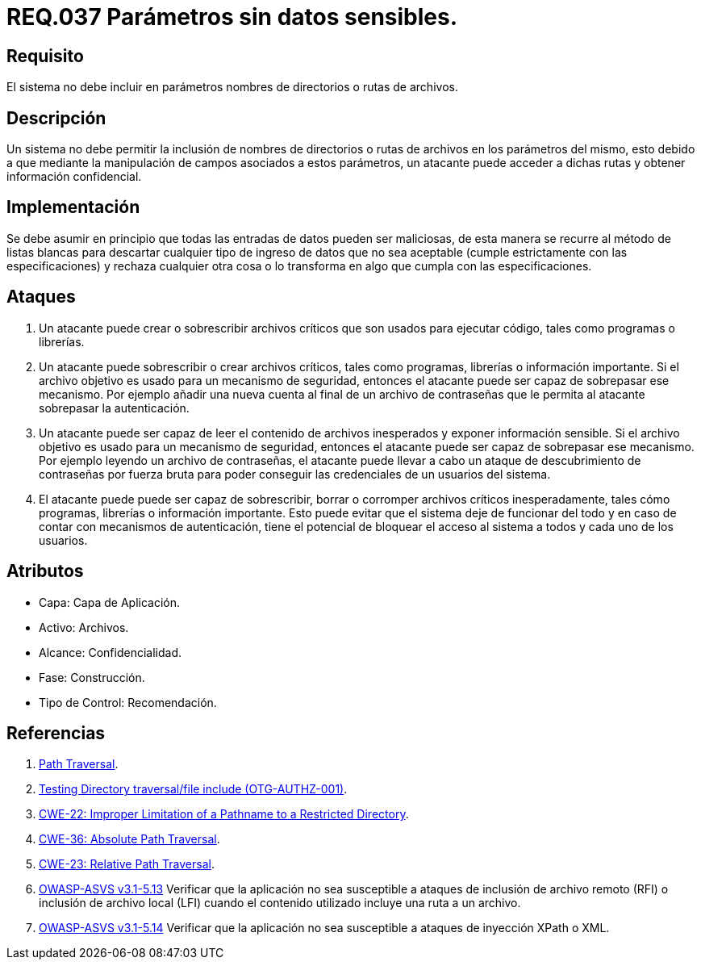 :slug: rules/037/
:category: rules
:description: En el presente documento se detallan los requerimientos de seguridad relacionados al manejo de archivos dentro de la organización. En este requerimiento se establece la importancia de definir parámetros que no contengan información sensible, como nombres de directorios o rutas.
:keywords: Requerimiento, Seguridad, Archivos, Parámetros, Rutas, Directorios.
:rules: yes

= REQ.037 Parámetros sin datos sensibles.

== Requisito

El sistema no debe incluir en parámetros
nombres de directorios o rutas de archivos.

== Descripción

Un sistema no debe permitir la inclusión de nombres de directorios
o rutas de archivos en los parámetros del mismo,
esto debido a que mediante la manipulación de campos
asociados a estos parámetros,
un atacante puede acceder a dichas rutas
y obtener información confidencial.

== Implementación

Se debe asumir en principio
que todas las entradas de datos pueden ser maliciosas,
de esta manera se recurre al método de listas blancas
para descartar cualquier tipo de ingreso de datos
que no sea aceptable (cumple estrictamente con las especificaciones)
y rechaza cualquier otra cosa
o lo transforma en algo que cumpla con las especificaciones.

== Ataques

. Un atacante puede crear
o sobrescribir archivos críticos
que son usados para ejecutar código,
tales como programas o librerías.

. Un atacante puede sobrescribir
o crear archivos críticos,
tales como programas, librerías o información importante.
Si el archivo objetivo
es usado para un mecanismo de seguridad,
entonces el atacante puede ser capaz de sobrepasar ese mecanismo.
Por ejemplo añadir una nueva cuenta
al final de un archivo de contraseñas
que le permita al atacante sobrepasar la autenticación.

. Un atacante puede ser capaz
de leer el contenido de archivos inesperados
y exponer información sensible.
Si el archivo objetivo
es usado para un mecanismo de seguridad,
entonces el atacante puede ser capaz de sobrepasar ese mecanismo.
Por ejemplo leyendo un archivo de contraseñas,
el atacante puede llevar a cabo
un ataque de descubrimiento de contraseñas por fuerza bruta
para poder conseguir las credenciales de un usuarios del sistema.

. El atacante puede puede ser capaz de sobrescribir, borrar
o corromper archivos críticos inesperadamente,
tales cómo programas, librerías o información importante.
Esto puede evitar que el sistema deje de funcionar del todo
y en caso de contar con mecanismos de autenticación,
tiene el potencial de bloquear el acceso al sistema a todos
y cada uno de los usuarios.

== Atributos

* Capa: Capa de Aplicación.
* Activo: Archivos.
* Alcance: Confidencialidad.
* Fase: Construcción.
* Tipo de Control: Recomendación.

== Referencias

. [[r1]] link:https://www.owasp.org/index.php/Path_Traversal[Path Traversal].
. [[r2]] link:https://www.owasp.org/index.php/Testing_Directory_traversal/file_include_(OTG-AUTHZ-001)[Testing Directory traversal/file include (OTG-AUTHZ-001)].
. [[r3]] link:https://cwe.mitre.org/data/definitions/22.html[CWE-22: Improper Limitation of a Pathname to a Restricted Directory].
. [[r4]] link:https://cwe.mitre.org/data/definitions/36.html[CWE-36: Absolute Path Traversal].
. [[r5]] link:https://cwe.mitre.org/data/definitions/23.html[CWE-23: Relative Path Traversal].
. [[r6]] link:https://www.owasp.org/index.php/ASVS_V5_Input_validation_and_output_encoding[+OWASP-ASVS v3.1-5.13+]
Verificar que la aplicación no sea susceptible
a ataques de inclusión de archivo remoto (RFI)
o inclusión de archivo local (LFI)
cuando el contenido utilizado incluye una ruta a un archivo.
. [[r7]] link:https://www.owasp.org/index.php/ASVS_V5_Input_validation_and_output_encoding[+OWASP-ASVS v3.1-5.14+]
Verificar que la aplicación no sea susceptible
a ataques de inyección XPath o XML.

